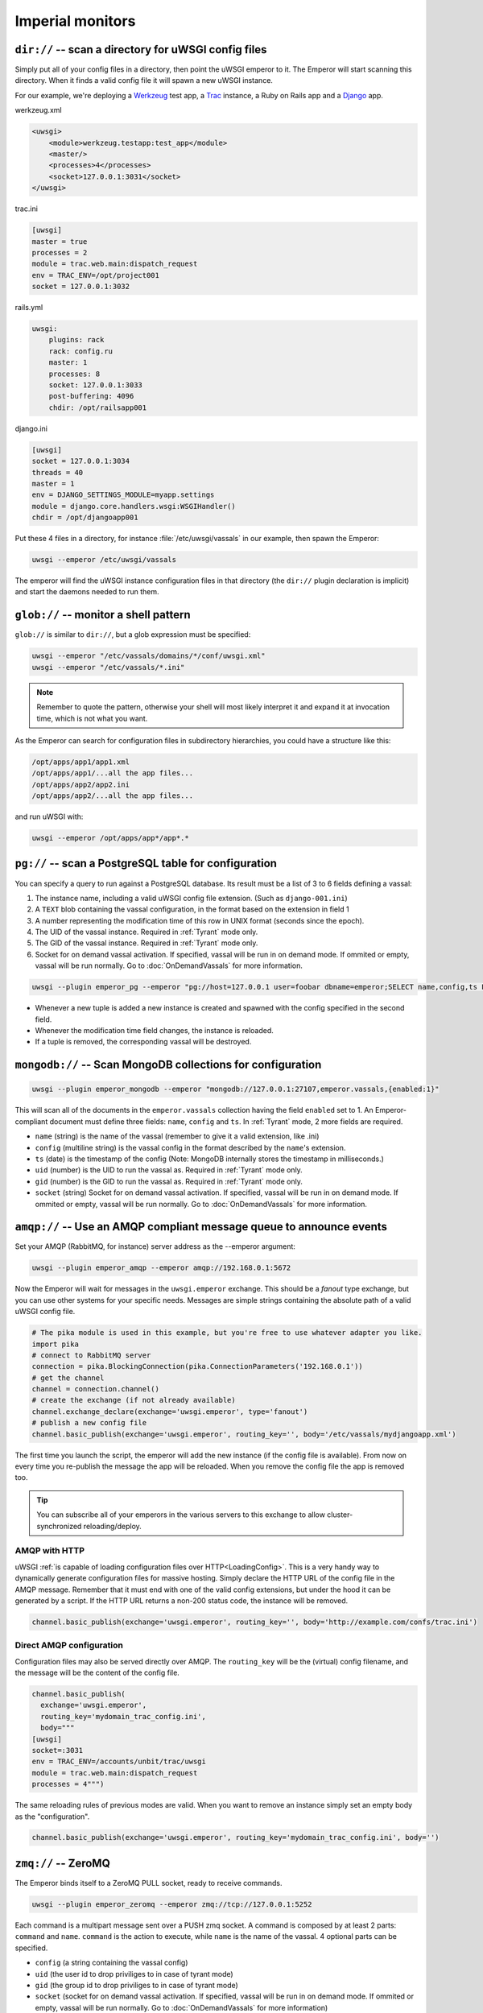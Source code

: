 Imperial monitors
=================


``dir://`` -- scan a directory for uWSGI config files
-----------------------------------------------------

Simply put all of your config files in a directory, then point the uWSGI
emperor to it. The Emperor will start scanning this directory. When it finds
a valid config file it will spawn a new uWSGI instance.

For our example, we're deploying a Werkzeug_ test app, a Trac_ instance, a Ruby
on Rails app and a Django_ app.

werkzeug.xml

.. code-block:: xml

  <uwsgi>
      <module>werkzeug.testapp:test_app</module>
      <master/>
      <processes>4</processes>
      <socket>127.0.0.1:3031</socket>
  </uwsgi>

trac.ini

.. code-block:: ini

  [uwsgi]
  master = true
  processes = 2
  module = trac.web.main:dispatch_request
  env = TRAC_ENV=/opt/project001
  socket = 127.0.0.1:3032

rails.yml

.. code-block:: yaml

  uwsgi:
      plugins: rack
      rack: config.ru
      master: 1
      processes: 8
      socket: 127.0.0.1:3033
      post-buffering: 4096
      chdir: /opt/railsapp001

django.ini

.. code-block:: ini

  [uwsgi]
  socket = 127.0.0.1:3034
  threads = 40
  master = 1
  env = DJANGO_SETTINGS_MODULE=myapp.settings
  module = django.core.handlers.wsgi:WSGIHandler()
  chdir = /opt/djangoapp001

Put these 4 files in a directory, for instance :file:`/etc/uwsgi/vassals` in our example, then spawn the Emperor:

.. code-block:: sh

  uwsgi --emperor /etc/uwsgi/vassals

The emperor will find the uWSGI instance configuration files in that directory
(the ``dir://`` plugin declaration is implicit) and start the daemons needed to
run them.

.. _Werkzeug: http://werkzeug.pocoo.org/
.. _Trac: http://trac.edgewall.org/
.. _Django: http://djangoproject.com/

``glob://`` -- monitor a shell pattern
--------------------------------------

``glob://`` is similar to ``dir://``, but a glob expression must be specified:

.. code-block:: sh

 uwsgi --emperor "/etc/vassals/domains/*/conf/uwsgi.xml"
 uwsgi --emperor "/etc/vassals/*.ini"

.. note:: Remember to quote the pattern, otherwise your shell will most likely
   interpret it and expand it at invocation time, which is not what you want.

As the Emperor can search for configuration files in subdirectory hierarchies,
you could have a structure like this:

.. code-block:: sh

  /opt/apps/app1/app1.xml
  /opt/apps/app1/...all the app files...
  /opt/apps/app2/app2.ini
  /opt/apps/app2/...all the app files...

and run uWSGI with:

.. code-block:: sh

  uwsgi --emperor /opt/apps/app*/app*.*


``pg://`` -- scan a PostgreSQL table for configuration
------------------------------------------------------

You can specify a query to run against a PostgreSQL database. Its result must
be a list of 3 to 6 fields defining a vassal:

1. The instance name, including a valid uWSGI config file extension. (Such as
   ``django-001.ini``)
2. A ``TEXT`` blob containing the vassal configuration, in the format based on
   the extension in field 1
3. A number representing the modification time of this row in UNIX format
   (seconds since the epoch).
4. The UID of the vassal instance. Required in :ref:`Tyrant` mode only.
5. The GID of the vassal instance. Required in :ref:`Tyrant` mode only.
6. Socket for on demand vassal activation. If specified, vassal will be run
   in on demand mode. If ommited or empty, vassal will be run normally. Go to
   :doc:`OnDemandVassals` for more information.

.. code-block:: sh

  uwsgi --plugin emperor_pg --emperor "pg://host=127.0.0.1 user=foobar dbname=emperor;SELECT name,config,ts FROM vassals"

* Whenever a new tuple is added a new instance is created and spawned with the
  config specified in the second field.
* Whenever the modification time field changes, the instance is reloaded.
* If a tuple is removed, the corresponding vassal will be destroyed.


``mongodb://`` -- Scan MongoDB collections for configuration
------------------------------------------------------------

.. code-block:: sh

  uwsgi --plugin emperor_mongodb --emperor "mongodb://127.0.0.1:27107,emperor.vassals,{enabled:1}"

This will scan all of the documents in the ``emperor.vassals`` collection
having the field ``enabled`` set to 1.  An Emperor-compliant document must
define three fields: ``name``, ``config`` and ``ts``. In :ref:`Tyrant` mode, 2
more fields are required.

* ``name`` (string) is the name of the vassal (remember to give it a valid extension, like .ini)
* ``config`` (multiline string) is the vassal config in the format described by the ``name``'s extension.
* ``ts`` (date) is the timestamp of the config (Note: MongoDB internally stores the timestamp in milliseconds.)
* ``uid`` (number) is the UID to run the vassal as. Required in :ref:`Tyrant` mode only.
* ``gid`` (number) is the GID to run the vassal as. Required in :ref:`Tyrant` mode only.
* ``socket`` (string) Socket for on demand vassal activation. If specified,
  vassal will be run in on demand mode. If ommited or empty, vassal will be run
  normally. Go to :doc:`OnDemandVassals` for more information.

``amqp://`` -- Use an AMQP compliant message queue to announce events
---------------------------------------------------------------------

Set your AMQP (RabbitMQ, for instance) server address as the --emperor argument:

.. code-block:: sh

  uwsgi --plugin emperor_amqp --emperor amqp://192.168.0.1:5672

Now the Emperor will wait for messages in the ``uwsgi.emperor`` exchange. This
should be a `fanout` type exchange, but you can use other systems for your
specific needs.  Messages are simple strings containing the absolute path of a
valid uWSGI config file.

.. code-block:: python

  # The pika module is used in this example, but you're free to use whatever adapter you like.
  import pika
  # connect to RabbitMQ server
  connection = pika.BlockingConnection(pika.ConnectionParameters('192.168.0.1'))
  # get the channel
  channel = connection.channel()
  # create the exchange (if not already available)
  channel.exchange_declare(exchange='uwsgi.emperor', type='fanout')
  # publish a new config file
  channel.basic_publish(exchange='uwsgi.emperor', routing_key='', body='/etc/vassals/mydjangoapp.xml')

The first time you launch the script, the emperor will add the new instance (if
the config file is available).  From now on every time you re-publish the
message the app will be reloaded. When you remove the config file the app is
removed too.

.. tip::

  You can subscribe all of your emperors in the various servers to this
  exchange to allow cluster-synchronized reloading/deploy.

AMQP with HTTP
^^^^^^^^^^^^^^

uWSGI :ref:`is capable of loading configuration files over
HTTP<LoadingConfig>`. This is a very handy way to dynamically generate
configuration files for massive hosting.  Simply declare the HTTP URL of the
config file in the AMQP message. Remember that it must end with one of the
valid config extensions, but under the hood it can be generated by a script.
If the HTTP URL returns a non-200 status code, the instance will be removed.

.. code-block:: python

  channel.basic_publish(exchange='uwsgi.emperor', routing_key='', body='http://example.com/confs/trac.ini')

Direct AMQP configuration
^^^^^^^^^^^^^^^^^^^^^^^^^

Configuration files may also be served directly over AMQP. The ``routing_key``
will be the (virtual) config filename, and the message will be the content of
the config file.

.. code-block:: python

  channel.basic_publish(
    exchange='uwsgi.emperor', 
    routing_key='mydomain_trac_config.ini', 
    body="""
  [uwsgi]
  socket=:3031
  env = TRAC_ENV=/accounts/unbit/trac/uwsgi
  module = trac.web.main:dispatch_request
  processes = 4""")

The same reloading rules of previous modes are valid. When you want to remove
an instance simply set an empty body as the "configuration".

.. code-block:: python

  channel.basic_publish(exchange='uwsgi.emperor', routing_key='mydomain_trac_config.ini', body='')

``zmq://`` -- ZeroMQ
--------------------

The Emperor binds itself to a ZeroMQ PULL socket, ready to receive commands.

.. code-block:: sh

   uwsgi --plugin emperor_zeromq --emperor zmq://tcp://127.0.0.1:5252

Each command is a multipart message sent over a PUSH zmq socket.  A command is
composed by at least 2 parts: ``command`` and ``name``. ``command`` is the
action to execute, while ``name`` is the name of the vassal. 4 optional parts
can be specified.

* ``config`` (a string containing the vassal config)
* ``uid`` (the user id to drop priviliges to in case of tyrant mode)
* ``gid`` (the group id to drop priviliges to in case of tyrant mode)
* ``socket`` (socket for on demand vassal activation. If specified,
  vassal will be run in on demand mode. If ommited or empty, vassal will be run
  normally. Go to :doc:`OnDemandVassals` for more information)

There are 2 kind of commands (for now):

* ``touch``
* ``destroy``

The first one is used for creating and reloading instances while the second is
for destroying.  If you do not specify a config string, the Emperor will assume
you are referring to a static file available in the Emperor current directory.

.. code-block:: python

   import zmq
   c = zmq.Context()
   s = zmq.Socket(c, zmq.PUSH)
   s.connect('tcp://127.0.0.1:5252')
   s.send_multipart(['touch','foo.ini',"[uwsgi]\nsocket=:4142"])


``zoo://`` -- Zookeeper
-----------------------

Currently in development.

``ldap://`` -- LDAP
-------------------

Currently in development.
